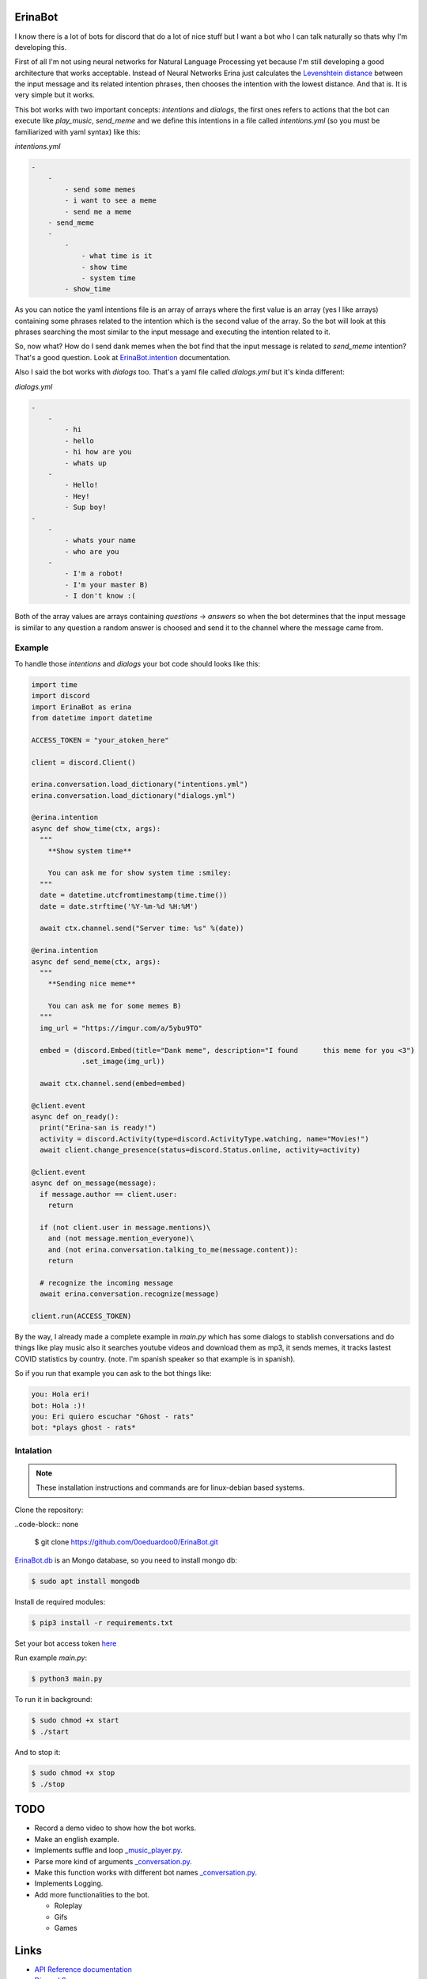 ErinaBot
========

I know there is a lot of bots for discord that do a lot of nice stuff but I want a bot who I can talk naturally so thats why I'm developing this.

First of all I'm not using neural networks for Natural Language Processing yet because I'm still developing a good architecture that works acceptable.  Instead of Neural Networks Erina just calculates the `Levenshtein distance <https://dzone.com/articles/the-levenshtein-algorithm-1>`_ between the input message and its related intention phrases, then chooses the intention with the lowest distance. And that is. It is very simple but it works.

This bot works with two important concepts: *intentions* and *dialogs*, the first ones refers to actions that the bot can execute like *play_music*, *send_meme* and we define this intentions in a file called *intentions.yml* (so you must be familiarized with yaml syntax) like this:

*intentions.yml*

.. code-block:: none

    -
        -
            - send some memes
            - i want to see a meme
            - send me a meme
        - send_meme
	-
	    -
	        - what time is it
	        - show time
	        - system time
	    - show_time

As you can notice the yaml intentions file is an array of arrays where the first value is an array (yes I like arrays) containing some phrases related to the intention which is the second value of the array. So the bot will look at this phrases searching the most similar to the input message and executing the intention related to it.

So, now what? How do I send dank memes when the bot find that the input message is related to *send_meme* intention? That's a good question. Look at
`ErinaBot.intention <https://erinabot.readthedocs.io/en/latest/#erinabot>`_ documentation.

Also I said the bot works with *dialogs* too. That's a yaml file called *dialogs.yml* but it's kinda different:

*dialogs.yml*

.. code-block:: none

    -
        -
            - hi
            - hello
            - hi how are you
            - whats up
        -
            - Hello!
            - Hey!
            - Sup boy!
    -
        -
            - whats your name
            - who are you
        -
            - I'm a robot!
            - I'm your master B)
            - I don't know :(

Both of the array values are arrays containing *questions* -> *answers* so when the bot determines that the input message is similar to any question a random answer is choosed and send it to the channel where the message came from.

Example
~~~~~~~

To handle those *intentions* and *dialogs* your bot code should looks like this:

.. code-block:: python

  import time
  import discord
  import ErinaBot as erina
  from datetime import datetime

  ACCESS_TOKEN = "your_atoken_here"

  client = discord.Client()

  erina.conversation.load_dictionary("intentions.yml")
  erina.conversation.load_dictionary("dialogs.yml")

  @erina.intention
  async def show_time(ctx, args):
    """
      **Show system time**

      You can ask me for show system time :smiley:
    """
    date = datetime.utcfromtimestamp(time.time())
    date = date.strftime('%Y-%m-%d %H:%M')

    await ctx.channel.send("Server time: %s" %(date))

  @erina.intention
  async def send_meme(ctx, args):
    """
      **Sending nice meme**

      You can ask me for some memes B)
    """
    img_url = "https://imgur.com/a/5ybu9TO"

    embed = (discord.Embed(title="Dank meme", description="I found 	this meme for you <3")
              .set_image(img_url))

    await ctx.channel.send(embed=embed)

  @client.event
  async def on_ready():
    print("Erina-san is ready!")
    activity = discord.Activity(type=discord.ActivityType.watching, name="Movies!")
    await client.change_presence(status=discord.Status.online, activity=activity)

  @client.event
  async def on_message(message):
    if message.author == client.user:
      return

    if (not client.user in message.mentions)\
      and (not message.mention_everyone)\
      and (not erina.conversation.talking_to_me(message.content)):
      return

    # recognize the incoming message
    await erina.conversation.recognize(message)

  client.run(ACCESS_TOKEN)

By the way, I already made a complete example in *main.py* which has some dialogs to stablish conversations and do things like play music also it searches youtube videos and download them as mp3, it sends memes, it tracks lastest COVID statistics by country. (note. I'm spanish speaker so that example is in spanish).

So if you run that example you can ask to the bot things like:

.. code-block:: none

  you: Hola eri!
  bot: Hola :)!
  you: Eri quiero escuchar "Ghost - rats"
  bot: *plays ghost - rats*

Intalation
~~~~~~~~~~

.. note::

  These installation instructions and commands are for linux-debian based systems.

Clone the repository:

..code-block:: none

  $ git clone https://github.com/0oeduardoo0/ErinaBot.git

`ErinaBot.db <https://erinabot.readthedocs.io/en/latest/#erinabot>`_ is an Mongo database, so you need to install mongo db:

.. code-block:: none

    $ sudo apt install mongodb

Install de required modules:

.. code-block:: none

    $ pip3 install -r requirements.txt

Set your bot access token `here <https://github.com/0oeduardoo0/ErinaBot/blob/master/main.py#L15>`_

Run example *main.py*:

.. code-block:: none

  $ python3 main.py

To run it in background:

.. code-block:: none

    $ sudo chmod +x start
    $ ./start

And to stop it:

.. code-block:: none

    $ sudo chmod +x stop
    $ ./stop

TODO
====

- Record a demo video to show how the bot works.
- Make an english example.
- Implements suffle and loop `_music_player.py <https://github.com/0oeduardoo0/ErinaBot/blob/master/ErinaBot/_music_player.py>`_.
- Parse more kind of arguments `_conversation.py <https://github.com/0oeduardoo0/ErinaBot/blob/master/ErinaBot/_conversation.py#L78>`_.
- Make this function works with different bot names `_conversation.py <https://github.com/0oeduardoo0/ErinaBot/blob/master/ErinaBot/_conversation.py#L226>`_.
- Implements Logging.

- Add more functionalities to the bot.

  - Roleplay
  - Gifs
  - Games

Links
=====

- `API Reference documentation <https://erinabot.readthedocs.io/en/latest>`_
- `Discord Server <https://discord.gg/96aCQtv>`_

CONTRIB
=======

Enter to discord server and let's talk about what we have to do! 

